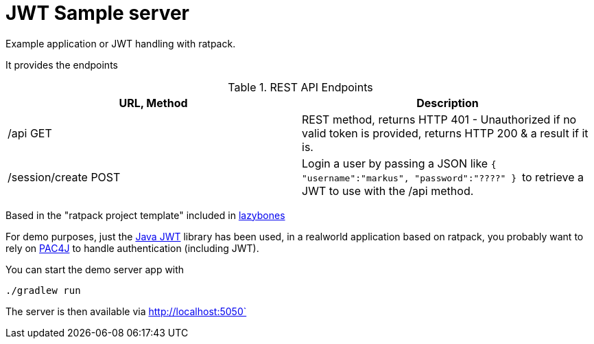 = JWT Sample server

Example application or JWT handling with ratpack.

It provides the endpoints


.REST API Endpoints
|===
|URL, Method |Description

|/api GET
|REST method, returns HTTP 401 - Unauthorized if no valid token is provided, returns HTTP 200 & a result if it is.

|/session/create POST
|Login a user by passing a JSON like
``
{
    "username":"markus",
    "password":"????"
}
``
 to retrieve a JWT to use with the /api method.
|===


Based in the "ratpack project template" included in link:https://github.com/pledbrook/lazybones[lazybones]

For demo purposes, just the link:https://github.com/jwtk/jjwt[Java JWT] library has been used, in a realworld application
based on ratpack, you probably want to rely on link:http://ratpack.io/manual/current/pac4j.html#pac4j[PAC4J] to handle authentication (including JWT).

You can start the demo server app with

[source]
----
./gradlew run
----

The server is then available via http://localhost:5050` 
